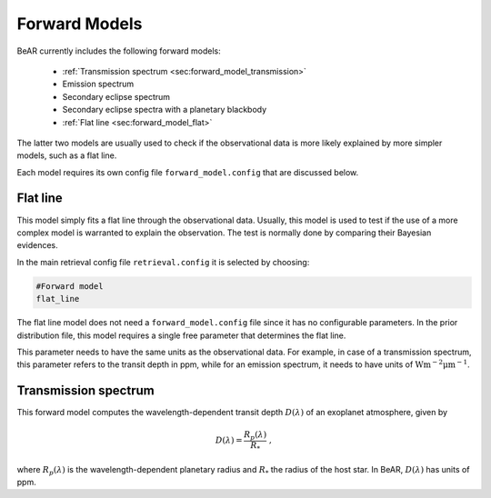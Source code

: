 
.. _sec:forward_models:

Forward Models
==============

BeAR currently includes the following forward models:

  - :ref:`Transmission spectrum <sec:forward_model_transmission>`

  - Emission spectrum

  - Secondary eclipse spectrum

  - Secondary eclipse spectra with a planetary blackbody

  - :ref:`Flat line <sec:forward_model_flat>`

The latter two models are usually used to check if the observational
data is more likely explained by more simpler models, such as a flat line.

Each model requires its own config file ``forward_model.config`` that are 
discussed below.

.. _sec:forward_model_flat:

Flat line
---------

This model simply fits a flat line through the observational data. Usually, this
model is used to test if the use of a more complex model is warranted to explain
the observation. The test is normally done by comparing their 
Bayesian evidences.

In the main retrieval config file ``retrieval.config`` it is selected by choosing:

.. code:: 

   #Forward model
   flat_line

The flat line model does not need a ``forward_model.config`` file since it
has no configurable parameters. In the prior distribution file, this model 
requires a single free parameter that determines the flat line. 

This parameter needs to have the same units as the observational data. For example,
in case of a transmission spectrum, this parameter refers to the transit depth in ppm, while
for an emission spectrum, it needs to have units of 
:math:`\mathrm{W} \mathrm{m^{-2}} \mathrm{\mu m^{-1}}`.


.. _sec:forward_model_transmission:

Transmission spectrum
---------------------

This forward model computes the wavelength-dependent transit depth 
:math:`D(\lambda)` of an exoplanet atmosphere, given by

.. math::
  D(\lambda) = \frac{R_p(\lambda)}{R_*} \ ,

where :math:`R_p(\lambda)` is the wavelength-dependent planetary radius
and :math:`R_*` the radius of the host star. In BeAR, :math:`D(\lambda)`
has units of ppm.